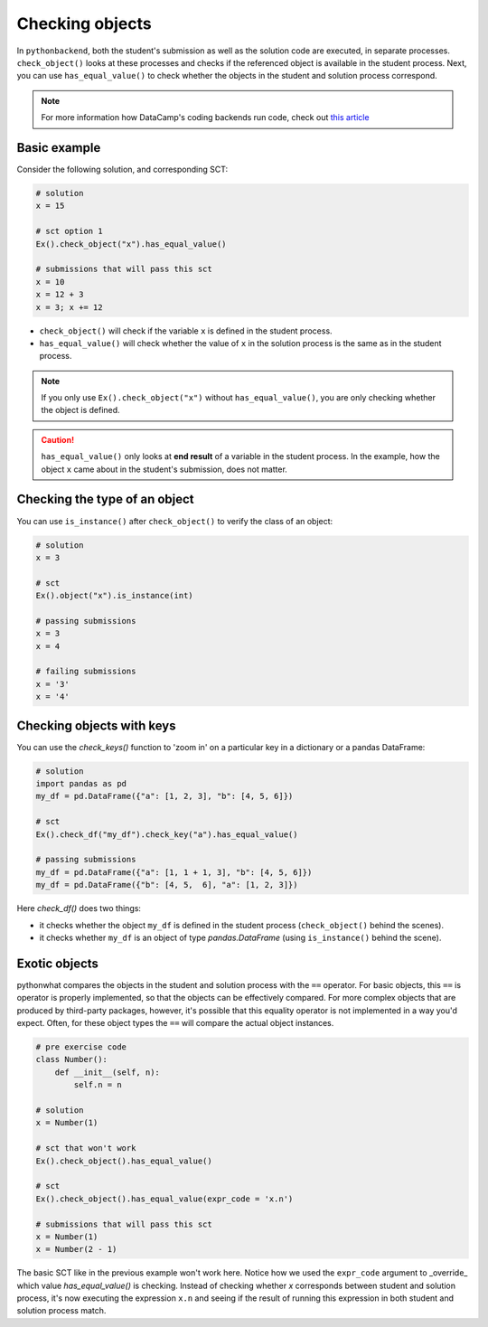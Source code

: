 Checking objects
----------------

In ``pythonbackend``, both the student's submission as well as the solution code are executed, in separate processes.
``check_object()`` looks at these processes and checks if the referenced object is available in the student process.
Next, you can use ``has_equal_value()`` to check whether the objects in the student and solution process correspond.

.. note::

    For more information how DataCamp's coding backends run code, check out `this article <https://authoring.datacamp.com/courses/exercises/technical-details/sct.html>`_

Basic example
=============

Consider the following solution, and corresponding SCT:

.. code::

    # solution
    x = 15

    # sct option 1
    Ex().check_object("x").has_equal_value()

    # submissions that will pass this sct
    x = 10
    x = 12 + 3
    x = 3; x += 12


- ``check_object()`` will check if the variable ``x`` is defined in the student process.
- ``has_equal_value()`` will check whether the value of ``x`` in the solution process is the same as in the student process.


.. note::

    If you only use ``Ex().check_object("x")`` without ``has_equal_value()``, you are only checking whether the object is defined.

.. caution::

    ``has_equal_value()`` only looks at **end result** of a variable in the student process. In the example, how the object ``x`` came about in the student's submission, does not matter.    

Checking the type of an object
==============================

You can use ``is_instance()`` after ``check_object()`` to verify the class of an object:

.. code::

    # solution
    x = 3

    # sct
    Ex().object("x").is_instance(int)

    # passing submissions
    x = 3
    x = 4

    # failing submissions
    x = '3'
    x = '4'


Checking objects with keys
==========================

You can use the `check_keys()` function to 'zoom in' on a particular key in a dictionary or a pandas DataFrame:

.. code::

    # solution
    import pandas as pd
    my_df = pd.DataFrame({"a": [1, 2, 3], "b": [4, 5, 6]})

    # sct
    Ex().check_df("my_df").check_key("a").has_equal_value()

    # passing submissions
    my_df = pd.DataFrame({"a": [1, 1 + 1, 3], "b": [4, 5, 6]})
    my_df = pd.DataFrame({"b": [4, 5,  6], "a": [1, 2, 3]})

Here `check_df()` does two things:

+ it checks whether the object ``my_df`` is defined in the student process (``check_object()`` behind the scenes).
+ it checks whether ``my_df`` is an object of type `pandas.DataFrame` (using ``is_instance()`` behind the scene).

Exotic objects
==============

pythonwhat compares the objects in the student and solution process with the ``==`` operator.
For basic objects, this ``==`` is operator is properly implemented, so that the objects can be effectively compared.
For more complex objects that are produced by third-party packages, however, it's possible that this equality operator is not implemented in a way you'd expect.
Often, for these object types the ``==`` will compare the actual object instances.

.. code::

    # pre exercise code
    class Number():
        def __init__(self, n):
            self.n = n

    # solution
    x = Number(1)

    # sct that won't work
    Ex().check_object().has_equal_value()

    # sct
    Ex().check_object().has_equal_value(expr_code = 'x.n')

    # submissions that will pass this sct
    x = Number(1)
    x = Number(2 - 1)
    
The basic SCT like in the previous example won't work here.
Notice how we used the ``expr_code`` argument to _override_ which value `has_equal_value()` is checking.
Instead of checking whether `x` corresponds between student and solution process, it's now executing the expression ``x.n``
and seeing if the result of running this expression in both student and solution process match.
